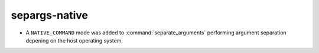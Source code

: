 separgs-native
-------------------

* A ``NATIVE_COMMAND`` mode was added to :command:`separate_arguments`
  performing argument separation depening on the host operating system.
